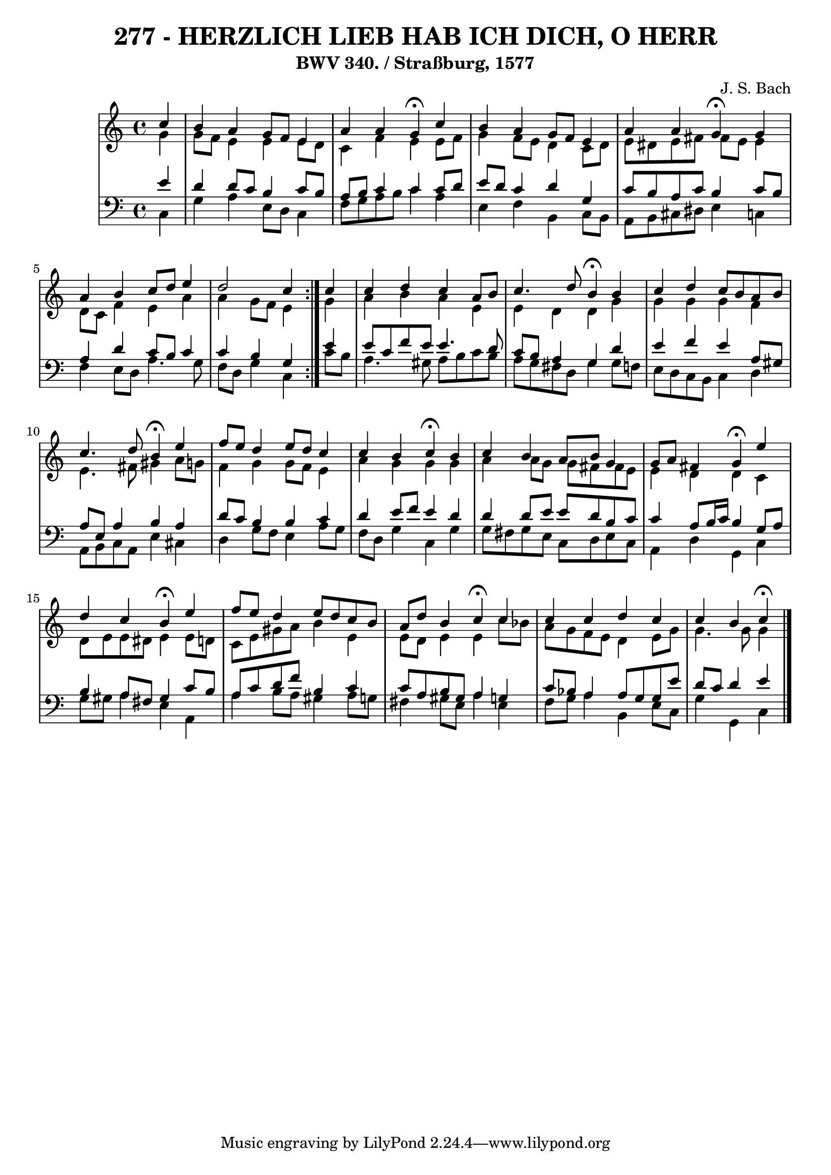 \version "2.10.33"

\header {
  title = "277 - HERZLICH LIEB HAB ICH DICH, O HERR"
  subtitle = "BWV 340. / Straßburg, 1577"
  composer = "J. S. Bach"
}


global = {
  \time 4/4
  \key c \major
}


soprano = \relative c'' {
  \repeat volta 2 {
    \partial 4 c4 
    b4 a4 g8 f8 e4 
    a4 a4 g4 \fermata c4 
    b4 a4 g8 f8 e4 
    a4 a4 g4 \fermata g4 
    a4 b4 c8 d8 e4     %5
    d2 c4 } c4 
  c4 d4 c4 a8 b8 
  c4. d8 b4 \fermata b4 
  c4 d4 c8 b8 a8 b8 
  c4. d8 b4 \fermata e4   %10
  f8 e8 d4 e8 d8 c4 
  c4 b4 c4 \fermata b4 
  c4 b4 a8 b8 g4 
  g8 a8 fis4 g4 \fermata e'4 
  d4 c4 b4 \fermata e4   %15
  f8 e8 d4 e8 d8 c8 b8 
  a8 d8 b4 c4 \fermata c4 
  c4 c4 d4 c4 
  c4 b4 c4 \fermata
  
}

alto = \relative c'' {
  \repeat volta 2 {
    \partial 4 g4 
    g8 f8 e4 e4 e8 d8 
    c4 f4 e4 e8 f8 
    g4 f8 e8 d4 c8 d8 
    e8 dis8 e8 fis8 fis8 e8 e4 
    d8 c8 f4 e4 a4     %5
    a4 g8 f8 e4 } g4 
  a4 b4 a4 e4 
  e4 d4 d4 g4 
  g4 g4 g4 f4 
  e4. fis8 gis4 a8 g8   %10
  f4 g4 g8 f8 e4 
  a4 g4 g4 g4 
  a4 a8 g8 g8 fis8 fis8 e8 
  e4 d4 d4 c4 
  d8 e8 e8 dis8 e4 e8 d8   %15
  c8 e8 gis8 a8 b4 e,4 
  e8 d8 e4 e4 c'8 bes8 
  a8 g8 f8 e8 d4 e8 g8 
  g4. g8 g4 
  
}

tenor = \relative c' {
  \repeat volta 2 {
    \partial 4 e4 
    d4 d8 c8 b4 c8 b8 
    a8 b8 c4 c4 c8 d8 
    e8 d8 c4 d4 g,4 
    c8 b8 a8 c8 b4 c8 b8 
    a4 d4 c8 b8 c4     %5
    c4 b4 g4 } e'4 
  e8 c8 f8 e8 e4. d8 
  c8 b8 a4 g4 d'4 
  e4 f4 e4 a,8 gis8 
  a8 e8 a4 b4 a4   %10
  d8 c8 b4 b4 c4 
  d4 e8 f8 e4 d4 
  d4 d8 e8 e8 d8 b8 c8 
  c4 a8 b16 c16 b4 g8 a8 
  b4 a8 fis8 gis4 c8 b8   %15
  a8 c8 d8 f8 b,4 c4 
  c8 a8 b8 gis8 a4 g4 
  c8 bes8 a4 a8 g8 g8 e'8 
  d8 c8 d4 e4 
  
}

baixo = \relative c {
  \repeat volta 2 {
    \partial 4 c4 
    g'4 a4 e8 d8 c4 
    f8 g8 a8 b8 c4 a4 
    e4 f4 b,4 c8 b8 
    a8 b8 cis8 dis8 e4 c4 
    f4 e8 d8 a'4. g8     %5
    f8 d8 g4 c,4 } c'8 b8 
  a4. gis8 a8 b8 c8 b8 
  a8 g8 fis8 d8 g4 g8 f8 
  e8 d8 c8 b8 c4 d4 
  a8 b8 c8 a8 e'4 cis4   %10
  d4 g8 f8 e4 a8 g8 
  f8 d8 g4 c,4 g'4 
  g8 fis8 g8 e8 c8 d8 e8 c8 
  a4 d4 g,4 c4 
  g'8 gis8 a4 e4 a,4   %15
  a'4 b8 a8 gis4 a8 g8 
  fis4 gis8 e8 a4 e4 
  f8 g8 a4 b,4 e8 c8 
  g'4 g,4 c4 
  
}

\score {
  <<
    \new StaffGroup <<
      \override StaffGroup.SystemStartBracket #'style = #'line 
      \new Staff {
        <<
          \global
          \new Voice = "soprano" { \voiceOne \soprano }
          \new Voice = "alto" { \voiceTwo \alto }
        >>
      }
      \new Staff {
        <<
          \global
          \clef "bass"
          \new Voice = "tenor" {\voiceOne \tenor }
          \new Voice = "baixo" { \voiceTwo \baixo \bar "|."}
        >>
      }
    >>
  >>
  \layout {}
  \midi {}
}
